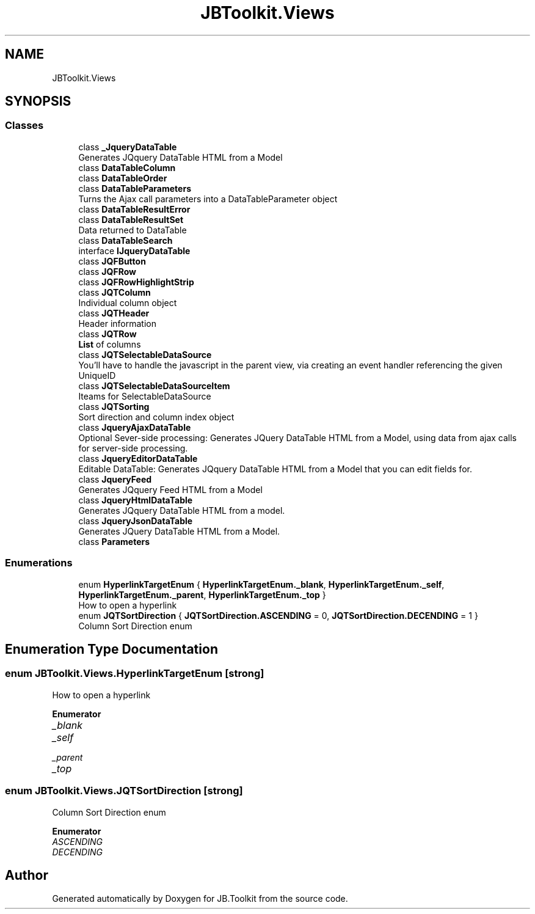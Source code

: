 .TH "JBToolkit.Views" 3 "Mon Aug 31 2020" "JB.Toolkit" \" -*- nroff -*-
.ad l
.nh
.SH NAME
JBToolkit.Views
.SH SYNOPSIS
.br
.PP
.SS "Classes"

.in +1c
.ti -1c
.RI "class \fB_JqueryDataTable\fP"
.br
.RI "Generates JQquery DataTable HTML from a Model "
.ti -1c
.RI "class \fBDataTableColumn\fP"
.br
.ti -1c
.RI "class \fBDataTableOrder\fP"
.br
.ti -1c
.RI "class \fBDataTableParameters\fP"
.br
.RI "Turns the Ajax call parameters into a DataTableParameter object "
.ti -1c
.RI "class \fBDataTableResultError\fP"
.br
.ti -1c
.RI "class \fBDataTableResultSet\fP"
.br
.RI "Data returned to DataTable "
.ti -1c
.RI "class \fBDataTableSearch\fP"
.br
.ti -1c
.RI "interface \fBIJqueryDataTable\fP"
.br
.ti -1c
.RI "class \fBJQFButton\fP"
.br
.ti -1c
.RI "class \fBJQFRow\fP"
.br
.ti -1c
.RI "class \fBJQFRowHighlightStrip\fP"
.br
.ti -1c
.RI "class \fBJQTColumn\fP"
.br
.RI "Individual column object "
.ti -1c
.RI "class \fBJQTHeader\fP"
.br
.RI "Header information "
.ti -1c
.RI "class \fBJQTRow\fP"
.br
.RI "\fBList\fP of columns "
.ti -1c
.RI "class \fBJQTSelectableDataSource\fP"
.br
.RI "You'll have to handle the javascript in the parent view, via creating an event handler referencing the given UniqueID "
.ti -1c
.RI "class \fBJQTSelectableDataSourceItem\fP"
.br
.RI "Iteams for SelectableDataSource "
.ti -1c
.RI "class \fBJQTSorting\fP"
.br
.RI "Sort direction and column index object "
.ti -1c
.RI "class \fBJqueryAjaxDataTable\fP"
.br
.RI "Optional Sever-side processing: Generates JQuery DataTable HTML from a Model, using data from ajax calls for server-side processing\&. "
.ti -1c
.RI "class \fBJqueryEditorDataTable\fP"
.br
.RI "Editable DataTable: Generates JQquery DataTable HTML from a Model that you can edit fields for\&. "
.ti -1c
.RI "class \fBJqueryFeed\fP"
.br
.RI "Generates JQquery Feed HTML from a Model "
.ti -1c
.RI "class \fBJqueryHtmlDataTable\fP"
.br
.RI "Generates JQquery DataTable HTML from a model\&. "
.ti -1c
.RI "class \fBJqueryJsonDataTable\fP"
.br
.RI "Generates JQuery DataTable HTML from a Model\&. "
.ti -1c
.RI "class \fBParameters\fP"
.br
.in -1c
.SS "Enumerations"

.in +1c
.ti -1c
.RI "enum \fBHyperlinkTargetEnum\fP { \fBHyperlinkTargetEnum\&._blank\fP, \fBHyperlinkTargetEnum\&._self\fP, \fBHyperlinkTargetEnum\&._parent\fP, \fBHyperlinkTargetEnum\&._top\fP }"
.br
.RI "How to open a hyperlink "
.ti -1c
.RI "enum \fBJQTSortDirection\fP { \fBJQTSortDirection\&.ASCENDING\fP = 0, \fBJQTSortDirection\&.DECENDING\fP = 1 }"
.br
.RI "Column Sort Direction enum "
.in -1c
.SH "Enumeration Type Documentation"
.PP 
.SS "enum \fBJBToolkit\&.Views\&.HyperlinkTargetEnum\fP\fC [strong]\fP"

.PP
How to open a hyperlink 
.PP
\fBEnumerator\fP
.in +1c
.TP
\fB\fI_blank \fP\fP
.TP
\fB\fI_self \fP\fP
.TP
\fB\fI_parent \fP\fP
.TP
\fB\fI_top \fP\fP
.SS "enum \fBJBToolkit\&.Views\&.JQTSortDirection\fP\fC [strong]\fP"

.PP
Column Sort Direction enum 
.PP
\fBEnumerator\fP
.in +1c
.TP
\fB\fIASCENDING \fP\fP
.TP
\fB\fIDECENDING \fP\fP
.SH "Author"
.PP 
Generated automatically by Doxygen for JB\&.Toolkit from the source code\&.
